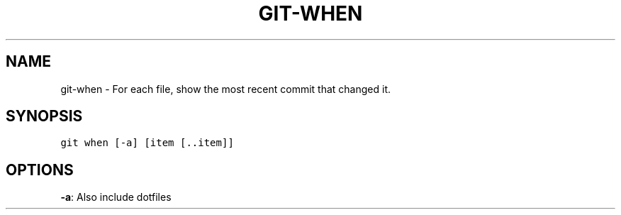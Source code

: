 .TH GIT-WHEN 1 "06 January, 2020" "Gitz 0.9.13" "Gitz Manual"

.SH NAME
git-when - For each file, show the most recent commit that changed it.

.SH SYNOPSIS
.sp
.nf
.ft C
git when [-a] [item [..item]]
.ft P
.fi


.SH OPTIONS
\fB\-a\fP: Also include dotfiles


